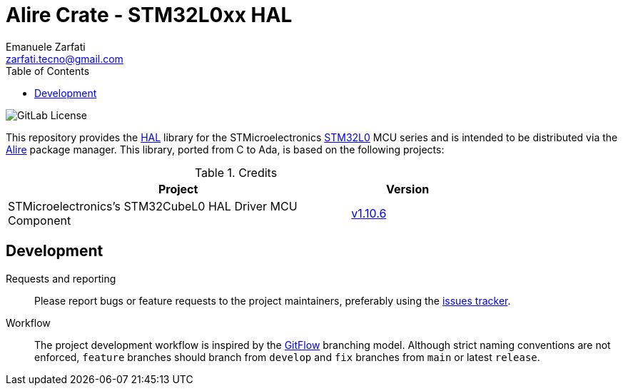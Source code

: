 = Alire Crate - STM32L0xx HAL
Emanuele Zarfati <zarfati.tecno@gmail.com>
:toc:

image:https://img.shields.io/gitlab/license/ezetec-alire-crates%2Fstm32l0xx-hal?style=flat-square[GitLab License]

This repository provides the
link:https://en.wikipedia.org/wiki/HAL_%28software%29[HAL] library for the
STMicroelectronics
link:https://www.st.com/en/microcontrollers-microprocessors/stm32l0-series.html[STM32L0]
MCU series and is intended to be distributed via the
link:https://alire.ada.dev/[Alire] package manager. This library, ported from
C to Ada, is based on the following projects:

.Credits
[cols="3,^1",width=75%,frame=none,grid=rows,role=center]
|===
| Project | Version

| STMicroelectronics's STM32CubeL0 HAL Driver MCU Component |
link:https://github.com/STMicroelectronics/stm32l0xx_hal_driver/tree/v1.10.6[v1.10.6]

|===


== Development

Requests and reporting::
Please report bugs or feature requests to the project maintainers, preferably
using the
link:https://gitlab.com/ezetec-alire-crates/stm32l0xx-hal/-/issues[issues
tracker].

Workflow:: The project development workflow is inspired by the
link:https://nvie.com/posts/a-successful-git-branching-model/[GitFlow]
branching model. Although strict naming conventions are not enforced,
`feature` branches should branch from `develop` and `fix` branches from `main`
or latest `release`.